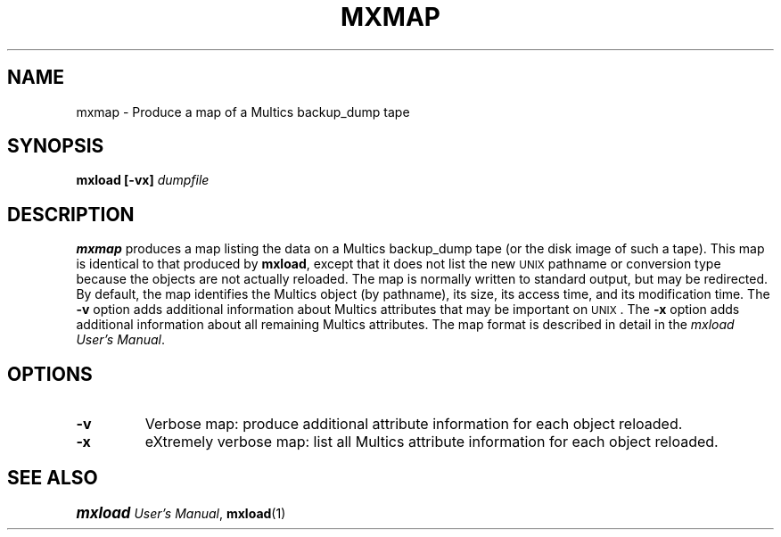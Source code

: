.\"
.\" Copyright (c) 1988 Oxford Systems, Inc.
.\" All rights reserved.  The mxload license agreement specifies terms
.\" and conditions for use.
.\"
.pl 10.7i
.ds Mx Multics
.ds Ux \s-1UNIX\s0
.ds Um \s+1\f(BImxload\fP\s0 \fIUser's Manual\fP
.ds Ml \fBmxload\fP
.ds Mm \fBmxmap\fP
.ds Mp \fI\*(Mx-Path\fP
.ds Up \fI\*(Ux-Path\fP
.ds Bd \fLbackup_dump\fP
.\"
.ds ]W Oxford Systems, Inc.
.\"
.TH MXMAP 1 "1 December 1988"
.SH NAME
mxmap \- Produce a map of a \*(Mx  \*(Bd tape
.\"
.SH SYNOPSIS
.ft B
mxload  [\-vx]  \fIdumpfile\fP
.ft R
.\"
.SH DESCRIPTION
\*(Mm produces a map listing the data on a \*(Mx \*(Bd tape (or the
disk image of such a tape).
This map is identical to that produced by \*(Ml, except that it does
not list the new \*(Ux pathname or conversion type because the objects
are not actually reloaded.
The map is normally written to standard output, but may be redirected.
By default, the map identifies the \*(Mx object (by pathname), its
size, its access time, and its modification time.
The \fB\-v\fP option adds additional information about \*(Mx
attributes that may be important on \*(Ux.
The \fB\-x\fP option adds additional information about all remaining
\*(Mx attributes.
The map format is described in detail in 
the \fI\s+0mxload\s-0 User's Manual\fP.
.\"
.SH OPTIONS
.TP
\fB\-v\fP
Verbose map: produce additional attribute information for each object reloaded.
.\"
.TP
\fB\-x\fP
eXtremely verbose map: list all \*(Mx attribute information for
each object reloaded.
.\"
.SH "SEE ALSO"
\*(Um, \fBmxload\fP(1)
.\"
